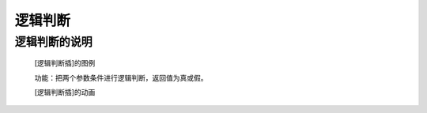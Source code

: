 **逻辑判断**
================================

**逻辑判断的说明**
>>>>>>>>>>>>>>>>>>>>>>>>>>>>>>>>>

	[逻辑判断插]的图例

	.. image:: images/logic/and.png

	功能：把两个参数条件进行逻辑判断，返回值为真或假。

	[逻辑判断插]的动画

	.. image:: images/logic/and.gif